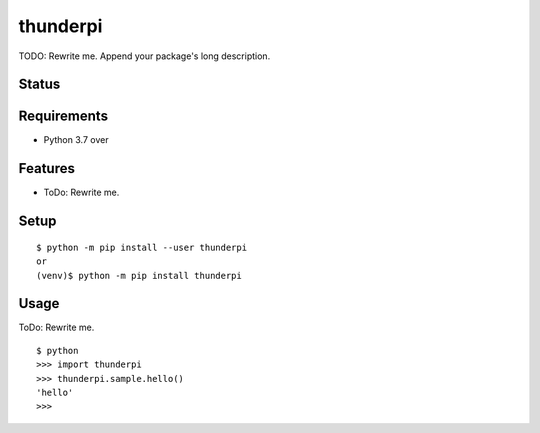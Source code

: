 ===========
 thunderpi
===========

TODO: Rewrite me. Append your package's long description.


Status
======

.. image:: https://secure.travis-ci.org/mjkl/thunderpi.png?branch=master
   :target: http://travis-ci.org/mjkl/thunderpi
.. image:: https://coveralls.io/repos/mjkl/thunderpi/badge.png?branch=master
   :target: https://coveralls.io/r/mjkl/thunderpi?branch=master
.. image:: https://img.shields.io/pypi/v/thunderpi.svg
   :target: https://pypi.python.org/pypi/thunderpi
.. image:: https://readthedocs.org/projects/thunderpi/badge/?version=latest
   :target: https://readthedocs.org/projects/thunderpi/?badge=latest
   :alt: Documentation Status


Requirements
============

* Python 3.7 over

Features
========

* ToDo: Rewrite me.

Setup
=====

::

  $ python -m pip install --user thunderpi
  or
  (venv)$ python -m pip install thunderpi

Usage
=====

ToDo: Rewrite me.

::

  $ python
  >>> import thunderpi
  >>> thunderpi.sample.hello()
  'hello'
  >>>

